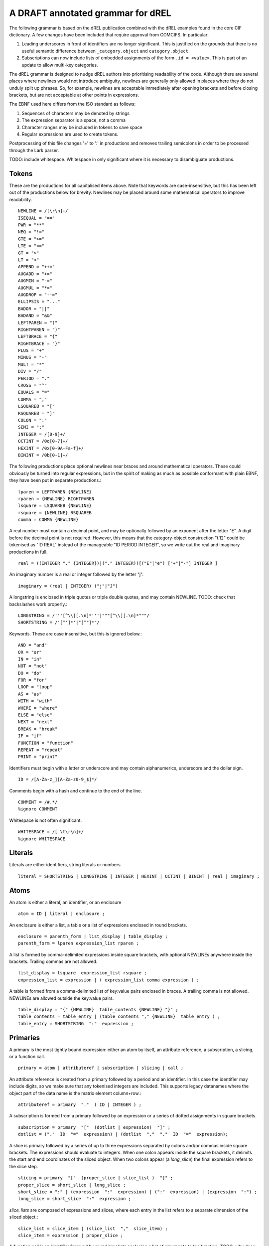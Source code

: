 A DRAFT annotated grammar for dREL
====================================

The following grammar is based on the dREL publication combined with
the dREL examples found in the core CIF dictionary.  A few changes
have been included that require approval from COMCIFS.  In particular:

1. Leading underscores in front of identifiers are no longer significant. This
   is justified on the grounds that there is no useful semantic difference between
   ``_category.object`` and ``category.object``

2. Subscriptions can now include lists of embedded assignments of the form ``.id = <value>``. This
   is part of an update to allow multi-key categories.

The dREL grammar is designed to nudge dREL authors into prioritising readability of the code.
Although there are several places where newlines would not introduce ambiguity, newlines are
generally only allowed in places where they do not unduly split up phrases. So, for example,
newlines are acceptable immediately after opening brackets and before closing brackets, but
are not acceptable at other points in expressions.

The EBNF used here differs from the ISO standard as follows:

1. Sequences of characters may be denoted by strings
2. The expression separator is a space, not a comma
3. Character ranges may be included in tokens to save space
4. Regular expressions are used to create tokens.

Postprocessing of this file changes '=' to ':' in productions and
removes trailing semicolons in order to be processed through the Lark parser.

TODO: include whitespace.  Whitespace in only significant where it is necessary
to disambiguate productions.
    
Tokens
------

These are the productions for all capitalised items above. Note that keywords are
case-insensitive, but this has been left out of the productions below for brevity.
Newlines may be placed around some mathematical operators to improve readability. ::

    NEWLINE = /[\r\n]+/
    ISEQUAL = "=="
    PWR = "**"
    NEQ = "!="
    GTE = ">=" 
    LTE = "<="
    GT = ">"
    LT = "<"
    APPEND = "++="
    AUGADD = "+="
    AUGMIN = "-="
    AUGMUL = "*="
    AUGDROP = "--="
    ELLIPSIS = "..." 
    BADOR = "||"
    BADAND = "&&"
    LEFTPAREN = "("
    RIGHTPAREN = ")"
    LEFTBRACE = "{"
    RIGHTBRACE = "}"
    PLUS = "+"
    MINUS = "-"
    MULT = "*"
    DIV = "/"
    PERIOD = "."
    CROSS = "^"
    EQUALS = "="
    COMMA = ","
    LSQUAREB = "["
    RSQUAREB = "]"
    COLON = ":"
    SEMI = ";"
    INTEGER = /[0-9]+/
    OCTINT = /0o[0-7]+/
    HEXINT = /0x[0-9A-Fa-f]+/
    BININT = /0b[0-1]+/

The following productions place optional newlines near braces and around
mathematical operators.  These could obviously be turned into regular
expressions, but in the spirit of making as much as possible conformant with
plain EBNF, they have been put in separate productions.::

    lparen = LEFTPAREN {NEWLINE}
    rparen = {NEWLINE} RIGHTPAREN
    lsquare = LSQUAREB {NEWLINE}
    rsquare = {NEWLINE} RSQUAREB
    comma = COMMA {NEWLINE}
    

A real number must contain a decimal point, and may be
optionally followed by an exponent after the letter "E". A digit before the
decimal point is not required. However, this means that the category-object
construction "t.12" could be tokenised as "ID REAL" instead of the
manageable "ID PERIOD INTEGER", so we write out the real and imaginary
productions in full. ::
    
    real = ((INTEGER "." {INTEGER})|("." INTEGER))[("E"|"e") ["+"|"-"] INTEGER ]

An imaginary number is a real or integer followed by the letter "j". ::
    
    imaginary = (real | INTEGER) ("j"|"J")

A longstring is enclosed in triple quotes or triple double quotes, and
may contain NEWLINE. TODO: check that backslashes work properly.::

    LONGSTRING = /'''[^\\][.\n]*'''|"""[^\\][.\n]*"""/
    SHORTSTRING = /'[^']*'|"[^"]*"/

Keywords. These are case insensitive, but this is ignored below.::

    AND = "and"
    OR = "or"
    IN = "in"
    NOT = "not"
    DO = "do"
    FOR = "for"
    LOOP = "loop"
    AS = "as"
    WITH = "with"
    WHERE = "where"
    ELSE = "else"
    NEXT = "next"
    BREAK = "break"
    IF = "if"
    FUNCTION = "function"
    REPEAT = "repeat"
    PRINT = "print"

Identifiers must begin with a letter or underscore and may contain alphanumerics, underscore and
the dollar sign. ::

    ID = /[A-Za-z_][A-Za-z0-9_$]*/

Comments begin with a hash and continue to the end of the line. ::

    COMMENT = /#.*/
    %ignore COMMENT

Whitespace is not often significant. ::

    WHITESPACE = /[ \t\r\n]+/
    %ignore WHITESPACE

    
Literals
--------
Literals are either identifiers, string literals or numbers ::

    literal = SHORTSTRING | LONGSTRING | INTEGER | HEXINT | OCTINT | BININT | real | imaginary ;
    
Atoms
-----

An atom is either a literal, an identifier, or an enclosure ::

    atom = ID | literal | enclosure ;

An enclosure is either a list, a table or a list of expressions enclosed in round brackets. ::

    enclosure = parenth_form | list_display | table_display ;
    parenth_form = lparen expression_list rparen ;

A list is formed by comma-delimited expressions inside square brackets, with
optional NEWLINEs anywhere inside the brackets. Trailing commas are not allowed. ::
    
    list_display = lsquare  expression_list rsquare ;
    expression_list = expression | ( expression_list comma expression ) ;

A table is formed from a comma-delimited list of key:value pairs enclosed in braces. A
trailing comma is not allowed. NEWLINEs are allowed outside the key:value pairs. ::
    
    table_display = "{" {NEWLINE}  table_contents {NEWLINE} "}" ;
    table_contents = table_entry | (table_contents "," {NEWLINE}  table_entry ) ;
    table_entry = SHORTSTRING  ":"  expression ;

Primaries
---------

A primary is the most tightly bound expression: either an atom by itself, an
attribute reference, a subscription, a slicing, or a function call. ::

    primary = atom | attributeref | subscription | slicing | call ;

An attribute reference is created from a primary followed by a period and an
identifier. In this case the identifier may include digits, so we make sure
that any tokenised integers are included. This supports legacy datanames where
the object part of the data name is the matrix element column+row.::

    attributeref = primary  "."  ( ID | INTEGER ) ;

A subscription is formed from a primary followed by an expression or
a series of dotted assignments in square brackets. ::

    subscription = primary  "["  (dotlist | expression)  "]" ;
    dotlist = ("."  ID  "="  expression) | (dotlist  ","  "."  ID  "="  expression);
    
A slice is primary followed by a series of up to three expressions separated by colons
and/or commas inside square brackets.  The expressions should evaluate to integers. When one
colon appears inside the square brackets, it delimits the start and end coordinates of the
sliced object. When two colons appear (a `long_slice`) the final expression refers to
the slice step. ::

    slicing = primary  "["  (proper_slice | slice_list )  "]" ;
    proper_slice = short_slice | long_slice ;
    short_slice = ":" | (expression  ":"  expression) | (":"  expression) | (expression  ":") ;
    long_slice = short_slice  ":"  expression ;

`slice_lists` are composed of expressions and slices, where each entry
in the list refers to a separate dimension of the sliced object.::

    slice_list = slice_item | (slice_list  ","  slice_item) ;
    slice_item = expression | proper_slice ;
    
A function call is an identifier followed by round brackets enclosing a list of arguments
to the function. TODO: why does a NEWLINE before the final paren wreck the grammar?::

    call = ID  lparen [expression_list] rparen ;

Operators
---------

Operators act on primaries.
The power operator raises the primary to the power of the second expression,
which is essentially a signed power expression. ::

    power = primary  [ "**"  factor ] ;
    
A sign may optionally prefix a primary. ::

    factor = power |  ("-"| "+")  factor  ;

Multiplication, division and cross product operations. ::

    term = factor {  ("*"|"/"|"^") factor } ;

Addition and subtraction. ::

    arith = term | ( arith ( PLUS | MINUS ) term ) ;

We split the definition of comparison operators into two sets here so that
we can use a subset of comparison operations in compound statements
to test loops. ::

    restricted_comp_operator = "<" | ">" | GTE | LTE | NEQ | ISEQUAL ;

The full set of comparison operators. ::

    comp_operator = restricted_comp_operator | IN | (NOT IN) ;

A comparison is performed between two mathematical expressions. ::

    comparison = arith | (comparison  comp_operator  arith ) ;

The resulting logical value can be tested using logical operations. Logical
negation using "NOT" can be repeated arbitrarily many times. ::

    not_test = comparison | (NOT  not_test) ;

Logical AND has lower precedence than NOT, followed by logical OR. TODO: can
we construct an expression that has an or_test in second position?::

    and_test = not_test  {  (AND | BADAND )  not_test } ;
    or_test  = and_test  { (OR | BADOR )  and_test } ;

The OR test is the least-tightly bound operation on primaries, so becomes the same
production as that for an expression. ::

    expression = or_test ;

Statements
----------

Expressions by themselves yield values. In order to act on these values, statements
are constructed from expressions and keywords.  Statements may be either simple,
or compound. Simple statements do not contain
other statements. A series of simple statements may be separated by NEWLINEs, and
may also be separated by semicolons, but compound statements require no such
separators. TODO - surely this can be cleaned up?::

    statements = statement | (statements statement) ;
    statement = (simple_statement  [";"]  { NEWLINE }) | compound_statement ;
    simple_statement = small_statement | (simple_statement  ";"  small_statement) ;

Simple statements include one-word statements and assignments, where
assignment to multiple objects in a category using dotted lists is
included. An expression list is also allowed, mostly so that
side-effect functions can be called, although this is not recommended
and may be deprecated. In the current core CIF this is used in a
demonstration validation function that calls an 'Alert' function.

A print statement is provided for debugging purposes only.The output
of a print statement does not form part of the formal behaviour of a
dREL method.::

    small_statement = expression_list | assignment | dotlist_assign | BREAK | NEXT | print_stmt;
    assignment =  expression_list augop expression_list ;

Dotted assignments are list of assignments to dotted identifiers, used for assigning to
multiple columns of a category object at the same time, that is, using the same row. The
production for `dotlist` is presented above in the Primaries section.::

    dotlist_assign = ID "("  dotlist  ")" ;

A print statement outputs the supplied expression. Implementations may determine what
types of expressions to accept, as this statement is provided purely for debugging and does
not form part of the formal behaviour of the method. ::

    print_stmt = PRINT expression ;
    
Compound statements contain other statements. dREL defines if, for, do, loop, with, repeat
and function definition compound statements. ::

    compound_statement = if_stmt | if_else_stmt | for_stmt | do_stmt | loop_stmt
                         | with_stmt | repeat_stmt | funcdef ;

Compound statements contain "suites" of statements. Where more than one statement
is included in a block, the statements must be enclosed in braces. ::

    suite = statement | "{" {NEWLINE} statements "}" {NEWLINE} ;
    
IF statements may contain multiple conditions separated by ELSEIF keywords, or a
single alternative action using the ELSE keyword. ::

    if_else_stmt = if_stmt  ELSE  suite ;
    if_stmt = ([if_stmt  ELSEIF] | IF)  "("  expression  ")"  {NEWLINE} suite ;

For statements perform simple loops over the items in `expression_list`, assigning
them in turn to the items in `id_list`. `id_list` can be optionally enclosed in
square brackets. ::

    for_stmt = FOR  (id_list | "[" id_list "]")  IN  expression_list  suite ;
    id_list = [id_list  ","]  ID ;
    
Loop statements loop over categories row by row, assigning each new row to the
identifier provided .::

    loop_stmt =  LOOP ID AS ID [":"  ID  [restricted_comp_operator  ID]] suite ;

Do statements perform simple loops in the same way as FOR statements. ::

    do_stmt = DO ID  "=" expression  ","  expression  [","  expression] suite ;

Repeat statements repeat the contents of `suite` until a `BREAK` statement is called. ::

    repeat_stmt = REPEAT suite ;

With statements bind a local variable to a category variable (aliasing). This is
required if a category name would be identical to a keyword. ::

    with_stmt = WITH  ID  AS  ID  {NEWLINE}  suite ;

Each argument in a function definition argument list is followed by a list with two
elements: the container type, and the type of the object in the container. ::

    funcdef = FUNCTION  ID  "("  arglist  ")"  suite ;
    arglist = one_arg | (arglist "," {NEWLINE} one_arg) 
    one_arg = ID  ":"  "["  expression  ","  expression  "]" ;

Complete dREL code
------------------

A complete dREL method is composed of a sequence of statements. ::

    input = {NEWLINE} statements ;

Literal productions
-------------------
Some more complex literal productions not included in tokens. ::
    
    augop = APPEND | AUGADD | AUGMIN | AUGDROP | AUGMUL | EQUALS ; 
    
    ELSEIF = ELSE IF ;
